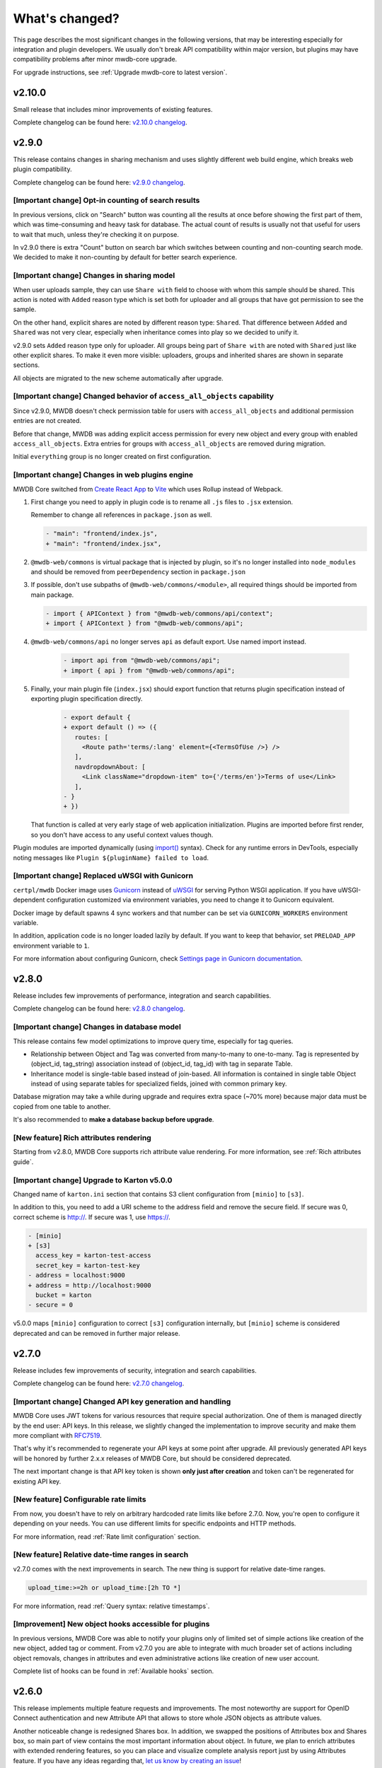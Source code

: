 What's changed?
===============

This page describes the most significant changes in the following versions, that may be interesting especially for
integration and plugin developers. We usually don't break API compatibility within major version, but plugins may
have compatibility problems after minor mwdb-core upgrade.

For upgrade instructions, see :ref:`Upgrade mwdb-core to latest version`.

v2.10.0
-------

Small release that includes minor improvements of existing features.

Complete changelog can be found here: `v2.10.0 changelog <https://github.com/CERT-Polska/mwdb-core/releases/tag/v2.10.0>`_.

v2.9.0
------

This release contains changes in sharing mechanism and uses slightly different web build engine, which breaks web plugin
compatibility.

Complete changelog can be found here: `v2.9.0 changelog <https://github.com/CERT-Polska/mwdb-core/releases/tag/v2.9.0>`_.

[Important change] Opt-in counting of search results
~~~~~~~~~~~~~~~~~~~~~~~~~~~~~~~~~~~~~~~~~~~~~~~~~~~~

In previous versions, click on "Search" button was counting all the results at once before showing the first part of them,
which was time-consuming and heavy task for database. The actual count of results is usually not that useful for users to
wait that much, unless they're checking it on purpose.

In v2.9.0 there is extra "Count" button on search bar which switches between counting and non-counting search mode.
We decided to make it non-counting by default for better search experience.

[Important change] Changes in sharing model
~~~~~~~~~~~~~~~~~~~~~~~~~~~~~~~~~~~~~~~~~~~

When user uploads sample, they can use ``Share with`` field to choose with whom this sample should be shared. This action
is noted with ``Added`` reason type which is set both for uploader and all groups that have got permission to see the sample.

On the other hand, explicit shares are noted by different reason type: ``Shared``. That difference between ``Added`` and
``Shared`` was not very clear, especially when inheritance comes into play so we decided to unify it.

v2.9.0 sets ``Added`` reason type only for uploader. All groups being part of ``Share with`` are noted with ``Shared`` just like
other explicit shares. To make it even more visible: uploaders, groups and inherited shares are shown in separate sections.

.. image:: _static/sharing-v290.png
   :target: _static/sharing-v290.png
   :alt: Shares box in v2.9.0

All objects are migrated to the new scheme automatically after upgrade.

[Important change] Changed behavior of ``access_all_objects`` capability
~~~~~~~~~~~~~~~~~~~~~~~~~~~~~~~~~~~~~~~~~~~~~~~~~~~~~~~~~~~~~~~~~~~~~~~~

Since v2.9.0, MWDB doesn't check permission table for users with ``access_all_objects`` and additional permission entries are not created.

Before that change, MWDB was adding explicit access permission for every new object and every group with enabled ``access_all_objects``.
Extra entries for groups with ``access_all_objects`` are removed during migration.

Initial ``everything`` group is no longer created on first configuration.

[Important change] Changes in web plugins engine
~~~~~~~~~~~~~~~~~~~~~~~~~~~~~~~~~~~~~~~~~~~~~~~~

MWDB Core switched from `Create React App <https://create-react-app.dev/>`_ to `Vite <https://vitejs.dev/>`_ which uses
Rollup instead of Webpack.

1. First change you need to apply in plugin code is to rename all ``.js`` files to ``.jsx`` extension.

   Remember to change all references in ``package.json`` as well.

   .. code-block:: diff

      - "main": "frontend/index.js",
      + "main": "frontend/index.jsx",

2. ``@mwdb-web/commons`` is virtual package that is injected by plugin, so it's no longer installed into ``node_modules`` and
   should be removed from ``peerDependency`` section in ``package.json``

3. If possible, don't use subpaths of ``@mwdb-web/commons/<module>``, all required things should be imported from main package.

   .. code-block:: diff

      - import { APIContext } from "@mwdb-web/commons/api/context";
      + import { APIContext } from "@mwdb-web/commons/api";

4. ``@mwdb-web/commons/api`` no longer serves ``api`` as default export. Use named import instead.

    .. code-block:: diff

       - import api from "@mwdb-web/commons/api";
       + import { api } from "@mwdb-web/commons/api";

5. Finally, your main plugin file (``index.jsx``) should export function that returns plugin specification instead of
   exporting plugin specification directly.

    .. code-block:: diff

       - export default {
       + export default () => ({
          routes: [
            <Route path='terms/:lang' element={<TermsOfUse />} />
          ],
          navdropdownAbout: [
            <Link className="dropdown-item" to={'/terms/en'}>Terms of use</Link>
          ],
       - }
       + })

   That function is called at very early stage of web application initialization.
   Plugins are imported before first render, so you don't have access to any useful context values though.

Plugin modules are imported dynamically (using `import() <https://developer.mozilla.org/en-US/docs/Web/JavaScript/Reference/Operators/import>`_ syntax).
Check for any runtime errors in DevTools, especially noting messages like ``Plugin ${pluginName} failed to load``.

[Important change] Replaced uWSGI with Gunicorn
~~~~~~~~~~~~~~~~~~~~~~~~~~~~~~~~~~~~~

``certpl/mwdb`` Docker image uses `Gunicorn <https://docs.gunicorn.org/en/stable/index.html>`_ instead of `uWSGI <https://uwsgi-docs.readthedocs.io/en/latest/>`_
for serving Python WSGI application. If you have uWSGI-dependent configuration customized via environment variables, you need to change it
to Gunicorn equivalent.

Docker image by default spawns 4 sync workers and that number can be set via ``GUNICORN_WORKERS`` environment variable.

In addition, application code is no longer loaded lazily by default. If you want to keep that behavior, set ``PRELOAD_APP`` environment variable to ``1``.

For more information about configuring Gunicorn, check `Settings page in Gunicorn documentation <https://docs.gunicorn.org/en/stable/settings.html#>`_.

v2.8.0
------

Release includes few improvements of performance, integration and search capabilities.

Complete changelog can be found here: `v2.8.0 changelog <https://github.com/CERT-Polska/mwdb-core/releases/tag/v2.8.0>`_.

[Important change] Changes in database model
~~~~~~~~~~~~~~~~~~~~~~~~~~~~~~~~~~~~~~~~~~~~

This release contains few model optimizations to improve query time, especially for tag queries.

- Relationship between Object and Tag was converted from many-to-many to one-to-many. Tag is represented by (object_id, tag_string) association instead of (object_id, tag_id) with tag in separate Table.
- Inheritance model is single-table based instead of join-based. All information is contained in single table Object instead of using separate tables for specialized fields, joined with common primary key.

Database migration may take a while during upgrade and requires extra space (~70% more) because major data must be copied from one table to another.

It's also recommended to **make a database backup before upgrade**.

[New feature] Rich attributes rendering
~~~~~~~~~~~~~~~~~~~~~~~~~~~~~~~~~~~~~~~

Starting from v2.8.0, MWDB Core supports rich attribute value rendering. For more information, see :ref:`Rich attributes guide`.

[Important change] Upgrade to Karton v5.0.0
~~~~~~~~~~~~~~~~~~~~~~~~~~~~~~~~~~~~~~~~~~~

Changed name of ``karton.ini`` section that contains S3 client configuration from ``[minio]`` to ``[s3]``.

In addition to this, you need to add a URI scheme to the address field and remove the secure field. If secure was 0, correct scheme is http://. If secure was 1, use https://.

.. code-block:: diff

    - [minio]
    + [s3]
      access_key = karton-test-access
      secret_key = karton-test-key
    - address = localhost:9000
    + address = http://localhost:9000
      bucket = karton
    - secure = 0

v5.0.0 maps ``[minio]`` configuration to correct ``[s3]`` configuration internally, but ``[minio]`` scheme is considered deprecated and can be removed in further major release.

v2.7.0
------

Release includes few improvements of security, integration and search capabilities.

Complete changelog can be found here: `v2.7.0 changelog <https://github.com/CERT-Polska/mwdb-core/releases/tag/v2.7.0>`_.

[Important change] Changed API key generation and handling
~~~~~~~~~~~~~~~~~~~~~~~~~~~~~~~~~~~~~~~~~~~~~~~~~~~~~~~~~~

MWDB Core uses JWT tokens for various resources that require special authorization. One of them is managed
directly by the end user: API keys. In this release, we slightly changed the implementation to improve security and
make them more compliant with `RFC7519 <https://datatracker.ietf.org/doc/html/rfc7519>`_.

That's why it's recommended to regenerate your API keys at some point after upgrade. All previously generated API keys
will be honored by further 2.x.x releases of MWDB Core, but should be considered deprecated.

The next important change is that API key token is shown **only just after creation** and token can't be regenerated for
existing API key.

[New feature] Configurable rate limits
~~~~~~~~~~~~~~~~~~~~~~~~~~~~~~~~~~~~~~

From now, you doesn't have to rely on arbitrary hardcoded rate limits like before 2.7.0. Now, you're open to configure it
depending on your needs. You can use different limits for specific endpoints and HTTP methods.

For more information, read :ref:`Rate limit configuration` section.

[New feature] Relative date-time ranges in search
~~~~~~~~~~~~~~~~~~~~~~~~~~~~~~~~~~~~~~~~~~~~~~~~~

v2.7.0 comes with the next improvements in search. The new thing is support for relative date-time ranges.

.. code-block::

   upload_time:>=2h or upload_time:[2h TO *]

For more information, read :ref:`Query syntax: relative timestamps`.

[Improvement] New object hooks accessible for plugins
~~~~~~~~~~~~~~~~~~~~~~~~~~~~~~~~~~~~~~~~~~~~~~~~~~~~~

In previous versions, MWDB Core was able to notify your plugins only of limited set of simple actions like creation of
the new object, added tag or comment. From v2.7.0 you are able to integrate with much broader set of actions including
object removals, changes in attributes and even administrative actions like creation of new user account.

Complete list of hooks can be found in :ref:`Available hooks` section.

v2.6.0
------

This release implements multiple feature requests and improvements. The most noteworthy are support for OpenID Connect authentication
and new Attribute API that allows to store whole JSON objects as attribute values.

Another noticeable change is redesigned Shares box. In addition, we swapped the positions of Attributes box and Shares box, so
main part of view contains the most important information about object. In future, we plan to enrich attributes with extended
rendering features, so you can place and visualize complete analysis report just by using Attributes feature. If you have any
ideas regarding that, `let us know by creating an issue <https://github.com/CERT-Polska/mwdb-core/issues>`_!

Complete changelog can be found here: `v2.6.0 changelog <https://github.com/CERT-Polska/mwdb-core/releases/tag/v2.6.0>`_.

[New feature] Support for OpenID Connect authentication
~~~~~~~~~~~~~~~~~~~~~~~~~~~~~~~~~~~~~~~~~~~~~~~~~~~~~~~

Users can bind their MWDB accounts with external identity provider, so they can authenticate via corporate Single Sign-On.

Feature was tested on Keycloak, but feature should support other OpenID Providers as well.

For more instructions, read :ref:`OpenID Connect authentication (Single Sign-On)`.

[New feature] New Attribute API - support for JSON values
~~~~~~~~~~~~~~~~~~~~~~~~~~~~~~~~~~~~~~~~~~~~~~~~~~~~~~~~~

Before 2.6.0, attributes supported only relatively short key-value string pairs and there were no good place for complex
structures like:

- enrichments from other services
- file static analysis information like code signing, sections, list of resources
- information about produced dumps from sandbox
- `apivectors <https://malpedia.caad.fkie.fraunhofer.de/apiqr/>`_

That's why we decided to migrate from plain strings to `JSONB type <https://www.postgresql.org/docs/14/datatype-json.html>`_.
in internal attribute value representation. We also designed a new Attribute API to operate on JSON objects rather than
simple values.

.. image:: _static/json-attribute-add.png
   :target: _static/json-attribute-add.png
   :alt: Adding JSON attribute

.. image:: _static/json-attribute.png
   :target: _static/json-attribute.png
   :alt: JSON attribute

Attribute API is the new set of endpoints and request fields. You can easily recognize them as we name them `attributes`
instead of `meta(keys)`.

.. image:: _static/attribute-swagger.png
   :target: _static/attribute-swagger.png
   :alt: Attribute API in Docs

For compatibility reasons: deprecated Metakey API just coerces object values to strings. Keep in mind that strings
`'{"foo": "bar"}'` and objects `{"foo": "bar"}` are indistinguishable after type coercion, so don't use that API for
attribute keys that are intended to contain JSON objects.

Because of used representation, JSON dictionaries are not ordered. Attribute key still behaves as set: all values under the same attribute key are guaranteed to be unique and
when we try to add the same value twice, the second one won't be added.

Attribute API exposes attribute value identifier that can be used for removing the specific attribute value. Metakeys were identified directly by `key, value` tuple
but it wasn't convenient for objects because these values can be pretty huge.

.. image:: _static/json-attribute-response.png
   :target: _static/json-attribute-response.png
   :alt: Attribute API response with exposed id

More information can be found in `#413 feature draft on Github <https://github.com/CERT-Polska/mwdb-core/issues/413>`_. At the time of
2.6.0 release, not all planned Attribute API extensions are implemented, but we're going to deliver them in future.

[New feature] Configurable timeouts in MWDB Core
~~~~~~~~~~~~~~~~~~~~~~~~~~~~~~~~~~~~~~~~~~~~~~~~

Before 2.6.0, all MWDB Core timeouts were hardcoded directly in Web client code:

- 8 seconds timeout for API endpoints
- 60 seconds timeout for file upload

Timeout only interrupted HTTP request processing, but all SQL statements were still
processed on the backend. In addition, it wasn't enforced for other REST API clients.

In 2.6.0, we introduced set of timeouts that are configured on backend side:

- ``statement_timeout`` (integer) - If set, database server aborts any SQL statement that takes more than the specified number of milliseconds.
- ``file_upload_timeout`` (integer) - File upload process will be terminated by Web client if it takes more than this parameter value in milliseconds. Default value is 60000 ms.
- ``request_timeout`` (integer) - HTTP request will be terminated by Web client if it takes more than this parameter value in milliseconds. Default value is 20000 ms.

If you want to enforce effective timeout on the backend, set ``statement_timeout`` to non-zero value, but keep in mind that it may interrupt some long-running operations.
Other timeouts are suggestions for REST API client (exposed via ``/api/server``) and are set on Web client level.

Default Web timeout is now a bit longer and set to 20 seconds instead of 8 seconds.

[New feature] Storing alternative names for sample
~~~~~~~~~~~~~~~~~~~~~~~~~~~~~~~~~~~~~~~~~~~~~~~~~~

MWDB stores all unique names for sample that it was uploaded with. They are exposed via "Variant file names" field in Web UI object view.

.. image:: _static/alt_names.png
   :target: _static/alt_names.png
   :alt: Variant file names in sample view

[New feature] Transactional tag adding along with object upload
~~~~~~~~~~~~~~~~~~~~~~~~~~~~~~~~~~~~~~~~~~~~~~~~~~~~~~~~~~~~~~~

From 2.6.0 you can include tags as additional upload arguments. Previously that feature was supported only for attributes.

In that way, new object will appear in repository with all tags set via single database transaction, so you can avoid
race-conditions when tags are required immediately after object is spawned.

.. code-block:: python

    from mwdblib import MWDB  # >= 4.0.0

    mwdb = MWDB()
    ...
    mwdb.upload_file("sample", contents, tags=["vt:unknown"])


[New feature] New search features
~~~~~~~~~~~~~~~~~~~~~~~~~~~~~~~~~

2.6.0 release comes with new handful search fields:

- ```comment_author:<login>``` search field that allows to search for objects commented by selected user
- ```upload_count:<number>``` search field that allows to search for objects related with more than N different user uploads.
- ```multi:``` search field that allows to search for multiple hashes separated by spaces

The last one is used by Web client to automatically transform copy-pasted hashes, placed in search field.

v2.5.0
------

Small release that includes minor improvements on Karton integrations and other existing features.

Complete changelog can be found here: `v2.5.0 changelog <https://github.com/CERT-Polska/mwdb-core/releases/tag/v2.5.0>`_.

v2.4.0
------

Small release that includes minor improvements of existing features.

Complete changelog can be found here: `v2.4.0 changelog <https://github.com/CERT-Polska/mwdb-core/releases/tag/v2.4.0>`_.

v2.3.0
------

This release is focused mainly on MWDB administration improvements and further UI refactoring.
In addiition, Karton integration is now available out-of-the-box, without need of extra plugins.

Complete changelog can be found here: `v2.3.0 changelog <https://github.com/CERT-Polska/mwdb-core/releases/tag/v2.3.0>`_.

[New feature] Built-in Karton integration
~~~~~~~~~~~~~~~~~~~~~~~~~~~~~~~~~~~~~~~~~

Karton integration is now included as a built-in part of MWDB Core. In addition, MWDB-Core 2.3.0 includes automatic migration spawned on ``mwdb-core configure`` for ``mwdb-plugin-karton`` users.

If you use ``mwdb-plugin-karton`` in your setup: remove the plugin before upgrade. For more instructions, read :ref:`Karton integration guide`.

[New feature] ``registered`` group
~~~~~~~~~~~~~~~~~~~~~~~~~~~~~~~~~~

Before v2.3.0, it was difficult to setup guest accounts. To implement that, we added new capabilities:

- ``adding_files`` which is required for file upload
- ``manage_profile`` which is required for changes in user authentication (API keys, reset password)
- ``personalize`` that enables personalization features like Favorites or Quick queries.

But it was still painful to manage having only ``public`` group, which defines capabilities for all users in MWDB. That's why we created
new predefined group called ``registered``. Within migration, all capabilities are moved to ``registered`` group (with new one enabled)
and all existing users are added to that group.

``registered`` group behavior is similar to ``public``: new users are added by default and don't see each other within the group.
The only difference is that ``registered`` group is mutable, so any user can be easily removed from ``registered``.

By removing ``registered`` membership, you can make guest account with disabled file upload and personalization features!

If you don't like the split between ``public`` and ``registered`` in your instance, you can just remove the ``registered`` group and 
manually recover capabilities settings in ``public``.

[API] Plugin information is no longer available for non-admin users
~~~~~~~~~~~~~~~~~~~~~~~~~~~~~~~~~~~~~~~~~~~~~~~~~~~~~~~~~~~~~~~~~~~

Plugin information was moved from ``/api/server`` endpoint to ``/api/server/admin``. Information was also moved from ``/about`` to the new ``/settings`` view in UI.

In addition ``/api/docs`` also requires authentication.

[API] Removed ``managing_attributes`` capability
~~~~~~~~~~~~~~~~~~~~~~~~~~~~~~~~~~~~~~~~~~~~~~~~

``managing_attributes`` behavior was inconsistent, because ``manage_users`` was still required e.g. to set up permissions for attribute key. From now, ``manage_users`` is required for
all administration tasks, including setting up new attribute keys.

v2.2.0
------

In 2.2.0 frontend part was heavily refactored, so some Web plugins may stop working properly without proper upgrade.

Follow the sections below to learn about the most important changes.

Complete changelog can be found here: [v2.2.0 changelog](https://github.com/CERT-Polska/mwdb-core/releases/tag/v2.2.0)

[New feature] Remote API feature
~~~~~~~~~~~~~~~~~~~~~~~~~~~~~~~~

There is new feature that allows to connect directly to the other MWDB Core instance (e.g. mwdb.cert.pl).
This allows us to pull or push objects and discover new objects in the remote repository. At the time of release, feature is considered **beta** so
don't rely too much on it. If you want to test it, we'll be glad for feedback!

Read :ref:`Remote instances guide` to learn more.

[API] New file download endpoint
~~~~~~~~~~~~~~~~~~~~~~~~~~~~~~~~

Requests to MWDB API are mostly authenticated via Authorization header (instead of Cookie which is managed by browser),
so there is no easy way to let a browser download a file. That's why download process looked like below:

1.  ``POST /request/sample/{identifier}`` is used to get partial download URL with generated token
2.  ``GET /api/download/{access_token}`` is used to download the actual file

So we had always two HTTP requests to download the file contents. That's why in 2.2.0 you can download a file without
intermediate token via new ``/file/{identifier}/download`` endpoint.

* ``GET /file/<identifier>/download`` returns file contents for ``Authorization: Bearer`` requests
* ``GET /file/<identifier>/download?token=<token>`` for download token authorization that doesn't require Authorization header.
* ``POST /file/<identifier>/download`` that generates download token.

Old endpoints are considered obsolete and may be removed in further major release.

[Backend] Typed-Config is no longer embedded in mwdb package
~~~~~~~~~~~~~~~~~~~~~~~~~~~~~~~~~~~~~~~~~~~~~~~~~~~~~~~~~~~~

``typedconfig`` is no longer embedded in ``mwdb.core`` package, because it's used as external dependency.

For plugin compatibility, change

.. code-block:: python

    from mwdb.core.typedconfig import ...

to

.. code-block:: python

    from typedconfig import ...

[Web] React Context is used instead of Redux
~~~~~~~~~~~~~~~~~~~~~~~~~~~~~~~~~~~~~~~~~~~~

That's the most breaking change, because we no longer use React-Redux for handling the global state.
Instead we use bunch of React Context providers that are available also for plugins.

So if you use code presented below to check if current user has required capability:

.. code-block:: jsx

    import {connect} from 'react-redux';

    ...

    function mapStateToProps(state, ownProps)
    {
        return {
            ...ownProps,
            isKartonManager: state.auth.loggedUser.capabilities.includes("karton_manage"),
        }
    }

    export default connect(mapStateToProps)(KartonAttributeRenderer);

rewrite it like below:

.. code-block:: jsx

    import React, { useContext } from 'react';
    import { AuthContext } from "@mwdb-web/commons/auth";

    export default function KartonAttributeRenderer(props) {
        const auth = useContext(AuthContext);
        const isKartonManager = auth.hasCapability("karton_manage");

        ...
    }

Learn more about React Context in `React documentation <https://reactjs.org/docs/context.html>`_.

[Web] Extra routes must be passed as instantiated components
~~~~~~~~~~~~~~~~~~~~~~~~~~~~~~~~~~~~~~~~~~~~~~~~~~~~~~~~~~~~

This is specific for `Switch component from React-Router <https://reactrouter.com/web/api/Switch>`_. Component must
be instantiated when passed as a children of Switch, instead it doesn't work correctly.

It worked before 2.2.0 because default route wasn't handled. From 2.2.0 incorrectly defined routes will be unreachable.

Instead of:

.. code-block:: jsx

    export default {
        routes: [
            (props) => (
                <ProtectedRoute
                    condition={
                        props.isAuthenticated &&
                        props.capabilities &&
                        props.capabilities.includes("mquery_access")
                    }
                    exact
                    path="/mquery"
                    component={MQuerySearchView}
                />
            )
        ]
    }

use:

.. code-block:: jsx

    function MQueryRoute(props) {
        const auth = useContext(AuthContext);
        return (
            <ProtectedRoute
                condition={auth.hasCapability("mquery_access")}
                {...props}
            />
        )
    }

    export default {
        routes: [
            <MQueryRoute exact path="/mquery"  component={MQuerySearchView}/>,
        ],
    }

[Web] `props.object` may be undefined for ShowObject extensions. Use ObjectContext instead
~~~~~~~~~~~~~~~~~~~~~~~~~~~~~~~~~~~~~~~~~~~~~~~~~~~~~~~~~~~~~~~~~~~~~~~~~~~~~~~~~~~~~~~~~~

ShowObject components use ObjectContext natively which may affect some plugins that extend parts of this view

Instead of

.. code-block:: jsx

    export function MTrackerStatusBanner(props) {
        const objectType = props.object.type;
        const objectId = props.object.id;

        ...
    }

    export default {
        showObjectPresenterBefore: [MTrackerStatusBanner],

use

.. code-block:: jsx

    import React, { useContext } from "react";

    import { ObjectContext } from "@mwdb-web/commons/context";

    export function MTrackerStatusBanner(props) {
        const objectState = useContext(ObjectContext);
        const objectType = objectState.object.type;
        const objectId = objectState.object.id;

        ...
    }

    export default {
        showObjectPresenterBefore: [MTrackerStatusBanner],
